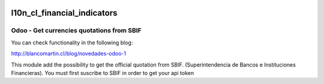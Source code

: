 
.. image:: https://img.shields.io/badge/licence-LGPL--3-blue.png
   :target: http://www.gnu.org/licenses/agpl-3.0-standalone.html
   :alt: License: LGPL-3

============================
l10n_cl_financial_indicators
============================

Odoo - Get currencies quotations from  SBIF
===========================================

You can check functionality in the following blog:

http://blancomartin.cl/blog/novedades-odoo-1


This module add the possibility to get the official quotation from SBIF.
(Superintendencia de Bancos e Instituciones Financieras).
You must first suscribe to SBIF in order to get your api token

